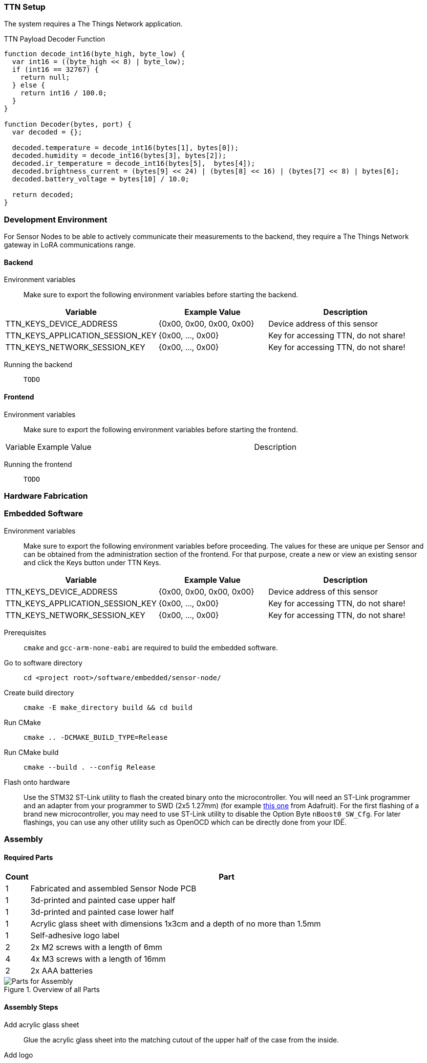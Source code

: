 === TTN Setup

The system requires a The Things Network application.

.TTN Payload Decoder Function
[source,javascript]
----
function decode_int16(byte_high, byte_low) {
  var int16 = ((byte_high << 8) | byte_low);
  if (int16 == 32767) {
    return null;
  } else {
    return int16 / 100.0;
  }
}

function Decoder(bytes, port) {
  var decoded = {};

  decoded.temperature = decode_int16(bytes[1], bytes[0]);
  decoded.humidity = decode_int16(bytes[3], bytes[2]);
  decoded.ir_temperature = decode_int16(bytes[5],  bytes[4]);
  decoded.brightness_current = (bytes[9] << 24) | (bytes[8] << 16) | (bytes[7] << 8) | bytes[6];
  decoded.battery_voltage = bytes[10] / 10.0;

  return decoded;
}
----

=== Development Environment

For Sensor Nodes to be able to actively communicate their measurements to the backend, they require a The Things Network gateway in LoRA communications range.

==== Backend

Environment variables:: Make sure to export the following environment variables before starting the backend.

[cols="1,~,~"]
|===
|Variable |Example Value |Description 

| TTN_KEYS_DEVICE_ADDRESS
| {0x00, 0x00, 0x00, 0x00}
| Device address of this sensor

| TTN_KEYS_APPLICATION_SESSION_KEY
| {0x00, ..., 0x00}
| Key for accessing TTN, do not share!

| TTN_KEYS_NETWORK_SESSION_KEY
| {0x00, ..., 0x00}
| Key for accessing TTN, do not share!
|===

Running the backend:: `TODO`


==== Frontend

Environment variables:: Make sure to export the following environment variables before starting the frontend.

[cols="1,~,~"]
|===
|Variable |Example Value |Description 
|===

Running the frontend:: `TODO`

=== Hardware Fabrication

=== Embedded Software

Environment variables:: Make sure to export the following environment variables before proceeding. The values for these are unique per Sensor and can be obtained from the administration section of the frontend. For that purpose, create a new or view an existing sensor and click the Keys button under TTN Keys.

[cols="1,~,~"]
|===
|Variable |Example Value |Description 

| TTN_KEYS_DEVICE_ADDRESS
| {0x00, 0x00, 0x00, 0x00}
| Device address of this sensor

| TTN_KEYS_APPLICATION_SESSION_KEY
| {0x00, ..., 0x00}
| Key for accessing TTN, do not share!

| TTN_KEYS_NETWORK_SESSION_KEY
| {0x00, ..., 0x00}
| Key for accessing TTN, do not share!
|===

Prerequisites:: `cmake` and `gcc-arm-none-eabi` are required to build the embedded software.
Go to software directory:: `cd <project root>/software/embedded/sensor-node/`
Create build directory:: `cmake -E make_directory build && cd build`
Run CMake:: `cmake .. -DCMAKE_BUILD_TYPE=Release`
Run CMake build:: `cmake --build . --config Release`
Flash onto hardware:: Use the STM32 ST-Link utility to flash the created binary onto the microcontroller. You will need an ST-Link programmer and an adapter from your programmer to SWD (2x5 1.27mm) (for example https://www.adafruit.com/product/2094[this one] from Adafruit). For the first flashing of a brand new microcontroller, you may need to use ST-Link utility to disable the Option Byte `nBoost0_SW_Cfg`. For later flashings, you can use any other utility such as OpenOCD which can be directly done from your IDE.

=== Assembly

==== Required Parts

[cols="1,~"]
|===
|Count |Part

|1
|Fabricated and assembled Sensor Node PCB

|1
|3d-printed and painted case upper half

|1
|3d-printed and painted case lower half

|1
|Acrylic glass sheet with dimensions 1x3cm and a depth of no more than 1.5mm

|1
|Self-adhesive logo label 

|2
|2x M2 screws with a length of 6mm

|4
|4x M3 screws with a length of 16mm

|2
|2x AAA batteries

|===

.Overview of all Parts
image::parts-overview-cable-ties.jpeg[Parts for Assembly]

==== Assembly Steps

Add acrylic glass sheet:: Glue the acrylic glass sheet into the matching cutout of the upper half of the case from the inside.
Add logo:: Apply the self-adhesive logo sticker next to the cutout from the outside.
Mount PCB:: Screw the PCB onto the lower half of the case using the two M2 screws. You will need to apply a lot of pressure to force these into the 3d-printed screw holes.
Insert batteries:: If haven done so already, insert the two AAA batteries into the holder. You should have flashed the firmware and verified that sensor successfully communicates with TTN and the Urban Climate Monitor web solution by now. 
Close the case:: Place the lower half of the case in the upper half of the case and screw them together using the 4 M3 screws.
